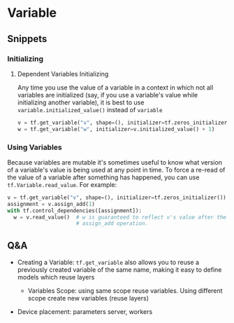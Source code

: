 * Variable

** Snippets

*** Initializing

**** Dependent Variables Initializing

Any time you use the value of a variable in a context in which
not all variables are initialized (say, if you use a variable's
value while initializing another variable), it is best to use
~variable.initialized_value()~ instead of ~variable~

#+BEGIN_SRC python
  v = tf.get_variable("v", shape=(), initializer=tf.zeros_initializer())
  w = tf.get_variable("w", initializer=v.initialized_value() + 1)
#+END_SRC

*** Using Variables

Because variables are mutable it's sometimes useful to know what
version of a variable's value is being used at any point in time.
To force a re-read of the value of a variable after something has
happened, you can use ~tf.Variable.read_value~. For example:

#+BEGIN_SRC python
  v = tf.get_variable("v", shape=(), initializer=tf.zeros_initializer())
  assignment = v.assign_add(1)
  with tf.control_dependencies([assignment]):
    w = v.read_value()  # w is guaranteed to reflect v's value after the
                        # assign_add operation.
#+END_SRC



** Q&A

- Creating a Variable: ~tf.get_variable~ also allows you to reuse
  a previously created variable of the same name, making it easy
  to define models which reuse layers

  - Variables Scope: using same scope reuse variables. Using
    different scope create new variables (reuse layers)


- Device placement: parameters server, workers
